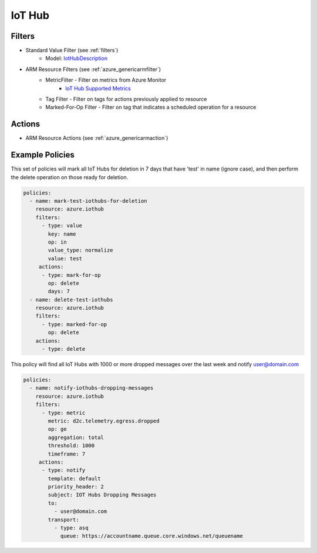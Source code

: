 .. _azure_iothub:

IoT Hub
=======

Filters
-------
- Standard Value Filter (see :ref:`filters`)
    - Model: `IotHubDescription <https://docs.microsoft.com/en-us/python/api/azure.mgmt.iothub.models.iothubdescription?view=azure-python>`_
- ARM Resource Filters (see :ref:`azure_genericarmfilter`)
    - MetricFilter - Filter on metrics from Azure Monitor
        - `IoT Hub Supported Metrics <https://docs.microsoft.com/en-us/azure/monitoring-and-diagnostics/monitoring-supported-metrics#microsoftdevicesiothubs/>`_
    - Tag Filter - Filter on tags for actions previously applied to resource
    - Marked-For-Op Filter - Filter on tag that indicates a scheduled operation for a resource

Actions
-------
- ARM Resource Actions (see :ref:`azure_genericarmaction`)

Example Policies
----------------

This set of policies will mark all IoT Hubs for deletion in 7 days that have 'test' in name (ignore case),
and then perform the delete operation on those ready for deletion.

.. code-block:: yaml

    policies:
      - name: mark-test-iothubs-for-deletion
        resource: azure.iothub
        filters:
          - type: value
            key: name
            op: in
            value_type: normalize
            value: test
         actions:
          - type: mark-for-op
            op: delete
            days: 7
      - name: delete-test-iothubs
        resource: azure.iothub
        filters:
          - type: marked-for-op
            op: delete
        actions:
          - type: delete

This policy will find all IoT Hubs with 1000 or more dropped messages over the last week and notify user@domain.com

.. code-block:: yaml

    policies:
      - name: notify-iothubs-dropping-messages
        resource: azure.iothub
        filters:
          - type: metric
            metric: d2c.telemetry.egress.dropped
            op: ge
            aggregation: total
            threshold: 1000
            timeframe: 7
         actions:
          - type: notify
            template: default
            priority_header: 2
            subject: IOT Hubs Dropping Messages
            to:
              - user@domain.com
            transport:
              - type: asq
                queue: https://accountname.queue.core.windows.net/queuename
